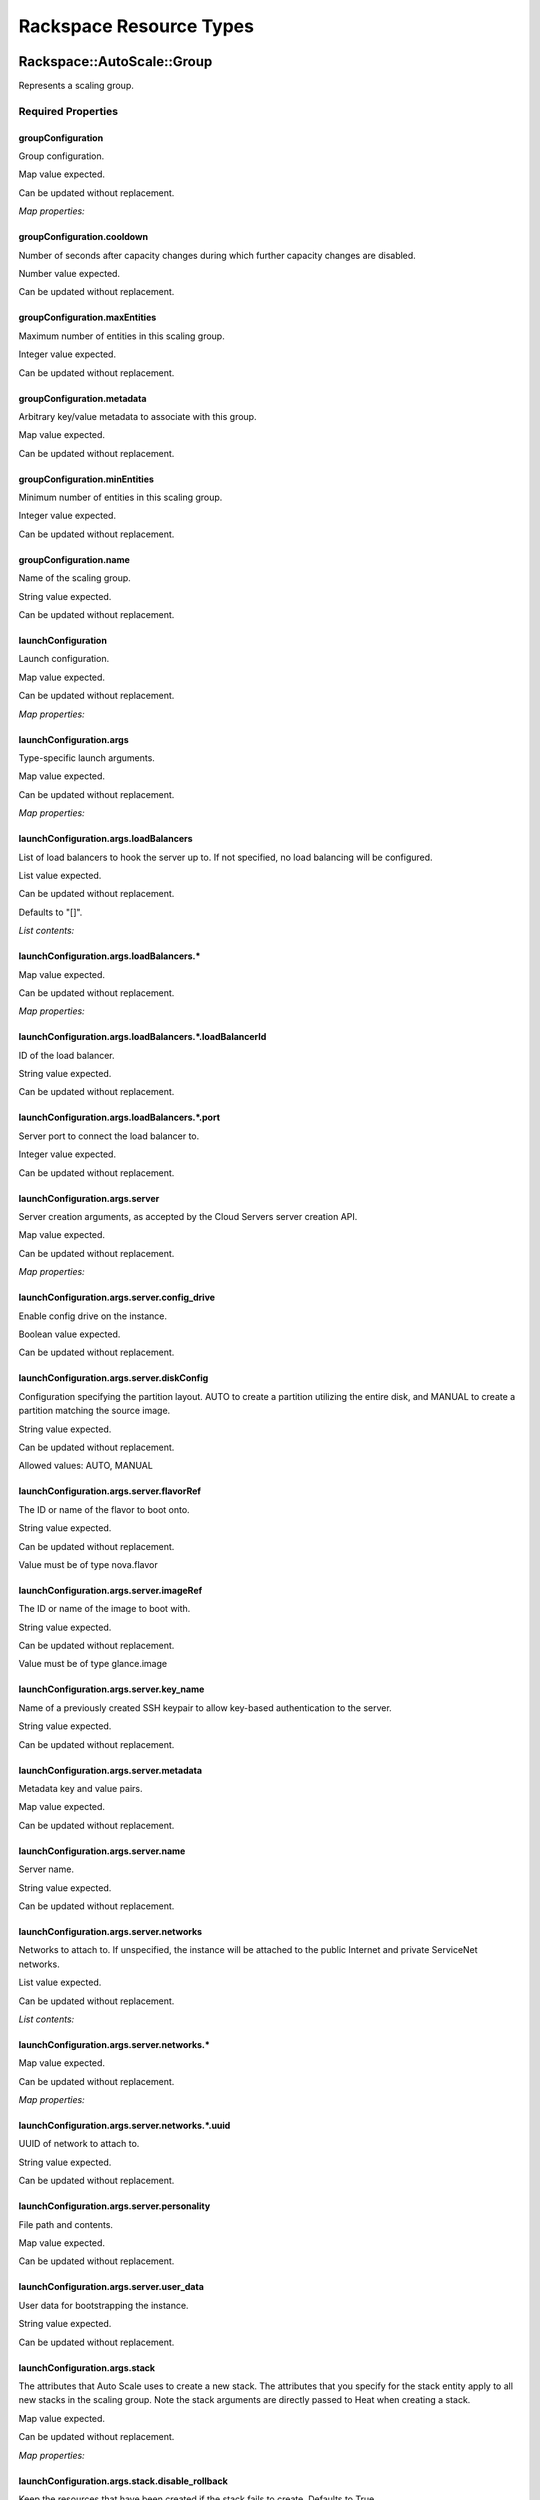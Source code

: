 
Rackspace Resource Types
************************


Rackspace::AutoScale::Group
===========================

Represents a scaling group.


Required Properties
-------------------


groupConfiguration
~~~~~~~~~~~~~~~~~~

Group configuration.

Map value expected.

Can be updated without replacement.

*Map properties:*


groupConfiguration.cooldown
~~~~~~~~~~~~~~~~~~~~~~~~~~~

Number of seconds after capacity changes during which further capacity
changes are disabled.

Number value expected.

Can be updated without replacement.


groupConfiguration.maxEntities
~~~~~~~~~~~~~~~~~~~~~~~~~~~~~~

Maximum number of entities in this scaling group.

Integer value expected.

Can be updated without replacement.


groupConfiguration.metadata
~~~~~~~~~~~~~~~~~~~~~~~~~~~

Arbitrary key/value metadata to associate with this group.

Map value expected.

Can be updated without replacement.


groupConfiguration.minEntities
~~~~~~~~~~~~~~~~~~~~~~~~~~~~~~

Minimum number of entities in this scaling group.

Integer value expected.

Can be updated without replacement.


groupConfiguration.name
~~~~~~~~~~~~~~~~~~~~~~~

Name of the scaling group.

String value expected.

Can be updated without replacement.


launchConfiguration
~~~~~~~~~~~~~~~~~~~

Launch configuration.

Map value expected.

Can be updated without replacement.

*Map properties:*


launchConfiguration.args
~~~~~~~~~~~~~~~~~~~~~~~~

Type-specific launch arguments.

Map value expected.

Can be updated without replacement.

*Map properties:*


launchConfiguration.args.loadBalancers
~~~~~~~~~~~~~~~~~~~~~~~~~~~~~~~~~~~~~~

List of load balancers to hook the server up to. If not specified, no
load balancing will be configured.

List value expected.

Can be updated without replacement.

Defaults to "[]".

*List contents:*


launchConfiguration.args.loadBalancers.*
~~~~~~~~~~~~~~~~~~~~~~~~~~~~~~~~~~~~~~~~

Map value expected.

Can be updated without replacement.

*Map properties:*


launchConfiguration.args.loadBalancers.*.loadBalancerId
~~~~~~~~~~~~~~~~~~~~~~~~~~~~~~~~~~~~~~~~~~~~~~~~~~~~~~~

ID of the load balancer.

String value expected.

Can be updated without replacement.


launchConfiguration.args.loadBalancers.*.port
~~~~~~~~~~~~~~~~~~~~~~~~~~~~~~~~~~~~~~~~~~~~~

Server port to connect the load balancer to.

Integer value expected.

Can be updated without replacement.


launchConfiguration.args.server
~~~~~~~~~~~~~~~~~~~~~~~~~~~~~~~

Server creation arguments, as accepted by the Cloud Servers server
creation API.

Map value expected.

Can be updated without replacement.

*Map properties:*


launchConfiguration.args.server.config_drive
~~~~~~~~~~~~~~~~~~~~~~~~~~~~~~~~~~~~~~~~~~~~

Enable config drive on the instance.

Boolean value expected.

Can be updated without replacement.


launchConfiguration.args.server.diskConfig
~~~~~~~~~~~~~~~~~~~~~~~~~~~~~~~~~~~~~~~~~~

Configuration specifying the partition layout. AUTO to create a
partition utilizing the entire disk, and MANUAL to create a partition
matching the source image.

String value expected.

Can be updated without replacement.

Allowed values: AUTO, MANUAL


launchConfiguration.args.server.flavorRef
~~~~~~~~~~~~~~~~~~~~~~~~~~~~~~~~~~~~~~~~~

The ID or name of the flavor to boot onto.

String value expected.

Can be updated without replacement.

Value must be of type nova.flavor


launchConfiguration.args.server.imageRef
~~~~~~~~~~~~~~~~~~~~~~~~~~~~~~~~~~~~~~~~

The ID or name of the image to boot with.

String value expected.

Can be updated without replacement.

Value must be of type glance.image


launchConfiguration.args.server.key_name
~~~~~~~~~~~~~~~~~~~~~~~~~~~~~~~~~~~~~~~~

Name of a previously created SSH keypair to allow key-based
authentication to the server.

String value expected.

Can be updated without replacement.


launchConfiguration.args.server.metadata
~~~~~~~~~~~~~~~~~~~~~~~~~~~~~~~~~~~~~~~~

Metadata key and value pairs.

Map value expected.

Can be updated without replacement.


launchConfiguration.args.server.name
~~~~~~~~~~~~~~~~~~~~~~~~~~~~~~~~~~~~

Server name.

String value expected.

Can be updated without replacement.


launchConfiguration.args.server.networks
~~~~~~~~~~~~~~~~~~~~~~~~~~~~~~~~~~~~~~~~

Networks to attach to. If unspecified, the instance will be attached
to the public Internet and private ServiceNet networks.

List value expected.

Can be updated without replacement.

*List contents:*


launchConfiguration.args.server.networks.*
~~~~~~~~~~~~~~~~~~~~~~~~~~~~~~~~~~~~~~~~~~

Map value expected.

Can be updated without replacement.

*Map properties:*


launchConfiguration.args.server.networks.*.uuid
~~~~~~~~~~~~~~~~~~~~~~~~~~~~~~~~~~~~~~~~~~~~~~~

UUID of network to attach to.

String value expected.

Can be updated without replacement.


launchConfiguration.args.server.personality
~~~~~~~~~~~~~~~~~~~~~~~~~~~~~~~~~~~~~~~~~~~

File path and contents.

Map value expected.

Can be updated without replacement.


launchConfiguration.args.server.user_data
~~~~~~~~~~~~~~~~~~~~~~~~~~~~~~~~~~~~~~~~~

User data for bootstrapping the instance.

String value expected.

Can be updated without replacement.


launchConfiguration.args.stack
~~~~~~~~~~~~~~~~~~~~~~~~~~~~~~

The attributes that Auto Scale uses to create a new stack. The
attributes that you specify for the stack entity apply to all new
stacks in the scaling group. Note the stack arguments are directly
passed to Heat when creating a stack.

Map value expected.

Can be updated without replacement.

*Map properties:*


launchConfiguration.args.stack.disable_rollback
~~~~~~~~~~~~~~~~~~~~~~~~~~~~~~~~~~~~~~~~~~~~~~~

Keep the resources that have been created if the stack fails to
create. Defaults to True.

Boolean value expected.

Can be updated without replacement.

Defaults to "True".


launchConfiguration.args.stack.environment
~~~~~~~~~~~~~~~~~~~~~~~~~~~~~~~~~~~~~~~~~~

The environment for the stack.

Map value expected.

Can be updated without replacement.


launchConfiguration.args.stack.files
~~~~~~~~~~~~~~~~~~~~~~~~~~~~~~~~~~~~

The contents of files that the template references.

Map value expected.

Can be updated without replacement.


launchConfiguration.args.stack.parameters
~~~~~~~~~~~~~~~~~~~~~~~~~~~~~~~~~~~~~~~~~

Key/value pairs of the parameters and their values to pass to the
parameters in the template.

Map value expected.

Can be updated without replacement.


launchConfiguration.args.stack.template
~~~~~~~~~~~~~~~~~~~~~~~~~~~~~~~~~~~~~~~

The template that describes the stack. Either the template or
template_url property must be specified.

String value expected.

Can be updated without replacement.


launchConfiguration.args.stack.template_url
~~~~~~~~~~~~~~~~~~~~~~~~~~~~~~~~~~~~~~~~~~~

A URI to a template. Either the template or template_url property must
be specified.

String value expected.

Can be updated without replacement.


launchConfiguration.args.stack.timeout_mins
~~~~~~~~~~~~~~~~~~~~~~~~~~~~~~~~~~~~~~~~~~~

The stack creation timeout in minutes.

Integer value expected.

Can be updated without replacement.


launchConfiguration.type
~~~~~~~~~~~~~~~~~~~~~~~~

Launch configuration method. Only launch_server and launch_stack are
currently supported.

String value expected.

Can be updated without replacement.

Allowed values: launch_server, launch_stack


Attributes
----------


show
~~~~

Detailed information about resource.


HOT Syntax
----------

::

   heat_template_version: 2015-04-30
   ...
   resources:
     ...
     the_resource:
       type: Rackspace::AutoScale::Group
       properties:
         groupConfiguration: {"metadata": {...}, "name": String, "minEntities": Integer, "cooldown": Number, "maxEntities": Integer}
         launchConfiguration: {"args": {"stack": {"disable_rollback": Boolean, "template": String, "environment": {...}, "parameters": {...}, "files": {...}, "timeout_mins": Integer, "template_url": String}, "server": {"user_data": String, "name": String, "diskConfig": String, "flavorRef": String, "config_drive": Boolean, "networks": [{"uuid": String}, {"uuid": String}, ...], "key_name": String, "metadata": {...}, "imageRef": String, "personality": {...}}, "loadBalancers": [{"port": Integer, "loadBalancerId": String}, {"port": Integer, "loadBalancerId": String}, ...]}, "type": String}


Rackspace::AutoScale::ScalingPolicy
===================================

Represents a Rackspace Auto Scale scaling policy.


Required Properties
-------------------


group
~~~~~

Scaling group ID that this policy belongs to.

String value expected.

Updates cause replacement.


name
~~~~

Name of this scaling policy.

String value expected.

Can be updated without replacement.


type
~~~~

Type of this scaling policy. Specifies how the policy is executed.

String value expected.

Can be updated without replacement.

Allowed values: webhook, schedule, cloud_monitoring


Optional Properties
-------------------


args
~~~~

Type-specific arguments for the policy.

Map value expected.

Can be updated without replacement.


change
~~~~~~

Amount to add to or remove from current number of instances.
Incompatible with changePercent and desiredCapacity.

Integer value expected.

Can be updated without replacement.


changePercent
~~~~~~~~~~~~~

Percentage-based change to add or remove from current number of
instances. Incompatible with change and desiredCapacity.

Number value expected.

Can be updated without replacement.


cooldown
~~~~~~~~

Number of seconds after a policy execution during which further
executions are disabled.

Number value expected.

Can be updated without replacement.


desiredCapacity
~~~~~~~~~~~~~~~

Absolute number to set the number of instances to. Incompatible with
change and changePercent.

Integer value expected.

Can be updated without replacement.


Attributes
----------


show
~~~~

Detailed information about resource.


HOT Syntax
----------

::

   heat_template_version: 2015-04-30
   ...
   resources:
     ...
     the_resource:
       type: Rackspace::AutoScale::ScalingPolicy
       properties:
         args: {...}
         change: Integer
         changePercent: Number
         cooldown: Number
         desiredCapacity: Integer
         group: String
         name: String
         type: String


Rackspace::AutoScale::WebHook
=============================

Represents a Rackspace AutoScale webhook.

Exposes the URLs of the webhook as attributes.


Required Properties
-------------------


name
~~~~

The name of this webhook.

String value expected.

Can be updated without replacement.


policy
~~~~~~

The policy that this webhook should apply to, in
{group_id}:{policy_id} format. Generally a Ref to a Policy resource.

String value expected.

Updates cause replacement.


Optional Properties
-------------------


metadata
~~~~~~~~

Arbitrary key/value metadata for this webhook.

Map value expected.

Can be updated without replacement.


Attributes
----------


capabilityUrl
~~~~~~~~~~~~~

The url for executing the webhook (doesn't require auth).


executeUrl
~~~~~~~~~~

The url for executing the webhook (requires auth).


show
~~~~

Detailed information about resource.


HOT Syntax
----------

::

   heat_template_version: 2015-04-30
   ...
   resources:
     ...
     the_resource:
       type: Rackspace::AutoScale::WebHook
       properties:
         metadata: {...}
         name: String
         policy: String


Rackspace::Cloud::AssociateSharedIP
===================================

Note: Available since 2015.1 (Kilo)

Resource to associate shared IP with servers.


Required Properties
-------------------


servers
~~~~~~~

List of servers to associate a shared IP.

List value expected.

Updates cause replacement.

*List contents:*


servers.*
~~~~~~~~~

Servers ID.

String value expected.

Updates cause replacement.


Optional Properties
-------------------


shared_ip
~~~~~~~~~

ID of the shared IP.

String value expected.

Updates cause replacement.


Attributes
----------


associations
~~~~~~~~~~~~

IP associations.


show
~~~~

Detailed information about resource.


HOT Syntax
----------

::

   heat_template_version: 2015-04-30
   ...
   resources:
     ...
     the_resource:
       type: Rackspace::Cloud::AssociateSharedIP
       properties:
         servers: [String, String, ...]
         shared_ip: String


Rackspace::Cloud::BackupConfig
==============================

Note: Available since 2015.1 (Kilo)

Rackspace cloud backup configuration resource.


Required Properties
-------------------


BackupConfigurationName
~~~~~~~~~~~~~~~~~~~~~~~

Cloud backup configuration name.

String value expected.

Updates cause replacement.


DayOfWeekId
~~~~~~~~~~~

Indicates the day of the week. Valid values are 0 through 6, with 0
representing Sunday and 6 representing Saturday. null is also a valid
value when the Frequency value is "Manually" ,"Hourly", or "Daily".

String value expected.

Can be updated without replacement.


HourInterval
~~~~~~~~~~~~

Indicates the hour. Valid values are 1 through 23, as well as null
when the Frequency value is "Manually" ,"Daily", or "Weekly".

String value expected.

Can be updated without replacement.


Inclusions
~~~~~~~~~~

Indicates the list of files and folders to back up.

List value expected.

Can be updated without replacement.

*List contents:*


Inclusions.*
~~~~~~~~~~~~

Map value expected.

Can be updated without replacement.

*Map properties:*


Inclusions.*.FileItemType
~~~~~~~~~~~~~~~~~~~~~~~~~

File item type.

String value expected.

Can be updated without replacement.

Allowed values: Folder, File


Inclusions.*.FilePath
~~~~~~~~~~~~~~~~~~~~~

File  or folder path.

String value expected.

Can be updated without replacement.


NotifyFailure
~~~~~~~~~~~~~

Indicates if emails are sent after a failed backup. Valid values are
true or false.

Boolean value expected.

Can be updated without replacement.


NotifyRecipients
~~~~~~~~~~~~~~~~

Indicates the email address to notify in case of backup success or
failure.

String value expected.

Can be updated without replacement.


StartTimeAmPm
~~~~~~~~~~~~~

Indicates AM or PM. Valid values are "AM" or "PM", as well as null
when the Frequency value is "Manually" or "Hourly".

String value expected.

Can be updated without replacement.

Allowed values: AM, PM,


StartTimeHour
~~~~~~~~~~~~~

Indicates the hour when the backup runs. Valid values are 1 through
12, as well as null when the Frequency value is "Manually" or
"Hourly".

String value expected.

Can be updated without replacement.


StartTimeMinute
~~~~~~~~~~~~~~~

Indicates the minute when the backup runs. Valid values are 0 through
59, as well as null when the Frequency value is "Manually" or
"Hourly".

String value expected.

Can be updated without replacement.


TimeZoneId
~~~~~~~~~~

Specifies the time zone where the backup runs, for example "Eastern
Standard Time".

String value expected.

Can be updated without replacement.

Defaults to "Eastern Standard Time".


Optional Properties
-------------------


Enabled
~~~~~~~

Indicates backup configuration is enabled or not.

Boolean value expected.

Can be updated without replacement.

Defaults to "True".


Exclusions
~~~~~~~~~~

Indicates the list of files and folders not to back up.

List value expected.

Can be updated without replacement.

*List contents:*


Exclusions.*
~~~~~~~~~~~~

Map value expected.

Can be updated without replacement.

*Map properties:*


Exclusions.*.FileItemType
~~~~~~~~~~~~~~~~~~~~~~~~~

File item type.

String value expected.

Can be updated without replacement.

Allowed values: Folder, File


Exclusions.*.FilePath
~~~~~~~~~~~~~~~~~~~~~

File or folder path.

String value expected.

Can be updated without replacement.


Frequency
~~~~~~~~~

Frequency of backup schedule. Valid values are Manually, Hourly,
Daily, and Weekly.

String value expected.

Can be updated without replacement.

Defaults to "Daily".

Allowed values: Manually, Hourly, Daily, Weekly


IsActive
~~~~~~~~

Indicates backup configuration is active.

Boolean value expected.

Can be updated without replacement.

Defaults to "True".


NotifySuccess
~~~~~~~~~~~~~

Indicates if emails are sent after a successful backup. Valid values
are true or false.

Boolean value expected.

Can be updated without replacement.

Defaults to "False".


VersionRetention
~~~~~~~~~~~~~~~~

Indicates how many days backup revisions are maintained. Valid values
are 0, 30 , and 60. 0 means indefinite.

Integer value expected.

Can be updated without replacement.

Defaults to "60".

Allowed values: 0, 30, 60


host_ip_address
~~~~~~~~~~~~~~~

The IP address of the server to back up. Required if "server" is not
specifed; should be omitted otherwise.

String value expected.

Updates cause replacement.


server
~~~~~~

The id of the Cloud Server to back up. Required if "host_ip_address"
is not specified; should be omitted otherwise.

String value expected.

Updates cause replacement.

Value must be of type nova.server


Attributes
----------


backup_agent_id
~~~~~~~~~~~~~~~

Backup agent ID.


backup_config_details
~~~~~~~~~~~~~~~~~~~~~

Backup config details.


show
~~~~

Detailed information about resource.


HOT Syntax
----------

::

   heat_template_version: 2015-04-30
   ...
   resources:
     ...
     the_resource:
       type: Rackspace::Cloud::BackupConfig
       properties:
         BackupConfigurationName: String
         DayOfWeekId: String
         Enabled: Boolean
         Exclusions: [{"FilePath": String, "FileItemType": String}, {"FilePath": String, "FileItemType": String}, ...]
         Frequency: String
         HourInterval: String
         Inclusions: [{"FilePath": String, "FileItemType": String}, {"FilePath": String, "FileItemType": String}, ...]
         IsActive: Boolean
         NotifyFailure: Boolean
         NotifyRecipients: String
         NotifySuccess: Boolean
         StartTimeAmPm: String
         StartTimeHour: String
         StartTimeMinute: String
         TimeZoneId: String
         VersionRetention: Integer
         host_ip_address: String
         server: String


Rackspace::Cloud::CDN
=====================

Rackspace CDN gives you the power to accelerate content on any public
resource at Rackspace. It provides a simple API and Control Panel
experience for you to manage your CDN-enabled domains and the origins
and assets associated with those domains.

A service represents an application that has its content cached to the
edge nodes.


Required Properties
-------------------


domains
~~~~~~~

Specifies a list of domains used by users to access their website.

List value expected.

Can be updated without replacement.

*List contents:*


domains.*
~~~~~~~~~

Map value expected.

Can be updated without replacement.

*Map properties:*


domains.*.certificate
~~~~~~~~~~~~~~~~~~~~~

Specifies the type of security certificate. For the certificate
parameter to apply, the protocol parameter must be set to https. For
all 3 types of security certificates, make sure that your origin (or
origins) are SSL-enabled. Your SSL certificate needs to come from a
trusted certificate authority (CA). For more information about
security certificates and Rackspace CDN, see
https://www.rackspace.com/knowledge_center/article/rackspace-cdn-secure-delivery-options.

String value expected.

Can be updated without replacement.

Allowed values: shared, san, custom


domains.*.domain
~~~~~~~~~~~~~~~~

Specifies the domain used to access the assets on your website, for
which you use a CNAME to the CDN provider.

String value expected.

Can be updated without replacement.

The length must be in the range 3 to 253.


domains.*.protocol
~~~~~~~~~~~~~~~~~~

Specifies the protocol used to access the assets on this domain.

String value expected.

Can be updated without replacement.

Defaults to "http".

Allowed values: http, https


flavor_id
~~~~~~~~~

Specifies the CDN provider flavor to use.

String value expected.

Updates cause replacement.

Value must be of type cloud_cdn.flavor


name
~~~~

Specifies the name of the service.

String value expected.

Updates cause replacement.

The length must be in the range 3 to 253.


origins
~~~~~~~

Specifies a list of origin domains or IP addresses where the original
assets are stored.

List value expected.

Can be updated without replacement.

*List contents:*


origins.*
~~~~~~~~~

Map value expected.

Can be updated without replacement.

*Map properties:*


origins.*.hostheadertype
~~~~~~~~~~~~~~~~~~~~~~~~

Specifies the type for the host header.

String value expected.

Can be updated without replacement.

Defaults to "domain".

Allowed values: domain, origin, custom


origins.*.hostheadervalue
~~~~~~~~~~~~~~~~~~~~~~~~~

Specifies the value to be contained in the host header. The default
value is NULL; this value is assigned only when hostheadertype is
"domain". You are required to specify hostheadervalue only when
hostheadertype is specified as custom. If you specify hostheadertype
as origin, hostheadervalue takes the value of the origin domain.

String value expected.

Can be updated without replacement.


origins.*.origin
~~~~~~~~~~~~~~~~

Specifies the URL or IP address from which to pull origin content.

String value expected.

Can be updated without replacement.

The length must be in the range 3 to 253.


origins.*.port
~~~~~~~~~~~~~~

Specifies the port used to access the origin.

Integer value expected.

Can be updated without replacement.

Defaults to "80".

Allowed values: 80, 443


origins.*.rules
~~~~~~~~~~~~~~~

Specifies a collection of rules that define the conditions when this
origin should be accessed. If there is more than one origin, the rules
parameter is required.

List value expected.

Can be updated without replacement.

Defaults to "[]".

*List contents:*


origins.*.rules.*
~~~~~~~~~~~~~~~~~

Map value expected.

Can be updated without replacement.

*Map properties:*


origins.*.rules.*.name
~~~~~~~~~~~~~~~~~~~~~~

Specifies the name of this rule.

String value expected.

Can be updated without replacement.

The length must be in the range 1 to 256.


origins.*.rules.*.request_url
~~~~~~~~~~~~~~~~~~~~~~~~~~~~~

Specifies the request URL that this rule should match for this origin
to be used. Regex is supported. Note: Use a Perl Compatible Regex
(PCRE).

String value expected.

Can be updated without replacement.

The length must be in the range 1 to 1024.


origins.*.ssl
~~~~~~~~~~~~~

Uses HTTPS to access the origin.

Boolean value expected.

Can be updated without replacement.

Defaults to "False".


Optional Properties
-------------------


caching
~~~~~~~

Specifies the TTL rules for the assets under this service. Supports
wildcards for fine-grained control.

List value expected.

Updates cause replacement.

*List contents:*


caching.*
~~~~~~~~~

Map value expected.

Updates cause replacement.

*Map properties:*


caching.*.name
~~~~~~~~~~~~~~

Specifies the name of this caching rule.

String value expected.

Updates cause replacement.

The length must be in the range 1 to 256.


caching.*.rules
~~~~~~~~~~~~~~~

Specifies a collection of rules that determine if this TTL should be
applied to an asset. Note: This is a required property if more than
one entry is present for caching.

List value expected.

Updates cause replacement.

Defaults to "[]".

*List contents:*


caching.*.rules.*
~~~~~~~~~~~~~~~~~

Map value expected.

Updates cause replacement.

*Map properties:*


caching.*.rules.*.name
~~~~~~~~~~~~~~~~~~~~~~

Specifies the name of this rule.

String value expected.

Updates cause replacement.

The length must be in the range 1 to 256.


caching.*.rules.*.request_url
~~~~~~~~~~~~~~~~~~~~~~~~~~~~~

Specifies the request URL that this rule should match for this TTL to
be used. Regex is supported. Note: Use a Perl Compatible Regex (PCRE).

String value expected.

Updates cause replacement.

The length must be in the range 1 to 1024.


caching.*.ttl
~~~~~~~~~~~~~

Specifies the TTL to apply.

Integer value expected.

Updates cause replacement.

The value must be in the range 0 to 365.


log_delivery
~~~~~~~~~~~~

Specifies whether to enable log delivery to a Cloud Files container.
You can use access log delivery to analyze the number of requests for
each object, the client IP address, and time-based usage patterns
(such as monthly or seasonal usage). Logs are stored in a Cloud Files
container named CDN_ACCESS_LOGS. If this container does not exist, it
is created.

Boolean value expected.

Can be updated without replacement.

Defaults to "False".


restrictions
~~~~~~~~~~~~

Specifies the restrictions that define who can access assets (content
from the CDN cache).

List value expected.

Updates cause replacement.

*List contents:*


restrictions.*
~~~~~~~~~~~~~~

Map value expected.

Updates cause replacement.

*Map properties:*


restrictions.*.access
~~~~~~~~~~~~~~~~~~~~~

Specifies the type of this restriction.

String value expected.

Updates cause replacement.

Defaults to "whitelist".

Allowed values: whitelist, blacklist


restrictions.*.name
~~~~~~~~~~~~~~~~~~~

Specifies the name of this restriction.

String value expected.

Updates cause replacement.

The length must be in the range 1 to 256.


restrictions.*.rules
~~~~~~~~~~~~~~~~~~~~

Specifies a collection of rules that determine if this restriction
should be applied to an asset.

List value expected.

Updates cause replacement.

Defaults to "[]".

*List contents:*


restrictions.*.rules.*
~~~~~~~~~~~~~~~~~~~~~~

Map value expected.

Updates cause replacement.

*Map properties:*


restrictions.*.rules.*.client_ip
~~~~~~~~~~~~~~~~~~~~~~~~~~~~~~~~

Specifies the client IP address to which the rule applies. Note:
Rackspace CDN does not currently support Classless Inter-Domain
Routing (CIDR) for these restrictions.

String value expected.

Updates cause replacement.


restrictions.*.rules.*.name
~~~~~~~~~~~~~~~~~~~~~~~~~~~

Specifies the name of this rule.

String value expected.

Updates cause replacement.

The length must be in the range 1 to 256.


restrictions.*.rules.*.referrer
~~~~~~~~~~~~~~~~~~~~~~~~~~~~~~~

Specifies the HTTP host that requests must come from.

String value expected.

Updates cause replacement.

The length must be in the range 3 to 1024.


restrictions.*.rules.*.request_url
~~~~~~~~~~~~~~~~~~~~~~~~~~~~~~~~~~

Specifies the request URL to which the rule applies. The default value
is /*, which indicates all content at the request URL.

String value expected.

Updates cause replacement.


Attributes
----------


access_url
~~~~~~~~~~

URL for which to create a CNAME record for serving content


log_url
~~~~~~~

URL for accessing CDN logs for this service if enabled


show
~~~~

Detailed information about resource.


HOT Syntax
----------

::

   heat_template_version: 2015-04-30
   ...
   resources:
     ...
     the_resource:
       type: Rackspace::Cloud::CDN
       properties:
         caching: [{"rules": [{"name": String, "request_url": String}, {"name": String, "request_url": String}, ...], "name": String, "ttl": Integer}, {"rules": [{"name": String, "request_url": String}, {"name": String, "request_url": String}, ...], "name": String, "ttl": Integer}, ...]
         domains: [{"domain": String, "protocol": String, "certificate": String}, {"domain": String, "protocol": String, "certificate": String}, ...]
         flavor_id: String
         log_delivery: Boolean
         name: String
         origins: [{"hostheadervalue": String, "origin": String, "hostheadertype": String, "rules": [{"name": String, "request_url": String}, {"name": String, "request_url": String}, ...], "port": Integer, "ssl": Boolean}, {"hostheadervalue": String, "origin": String, "hostheadertype": String, "rules": [{"name": String, "request_url": String}, {"name": String, "request_url": String}, ...], "port": Integer, "ssl": Boolean}, ...]
         restrictions: [{"rules": [{"name": String, "client_ip": String, "referrer": String, "request_url": String}, {"name": String, "client_ip": String, "referrer": String, "request_url": String}, ...], "name": String, "access": String}, {"rules": [{"name": String, "client_ip": String, "referrer": String, "request_url": String}, {"name": String, "client_ip": String, "referrer": String, "request_url": String}, ...], "name": String, "access": String}, ...]


Rackspace::Cloud::ChefSolo
==========================


Required Properties
-------------------


host
~~~~

The host to run chef-solo on.

String value expected.

Updates cause replacement.


private_key
~~~~~~~~~~~

The ssh key to connect to the host with.

String value expected.

Updates cause replacement.


username
~~~~~~~~

The username to connect to the host with.

String value expected.

Updates cause replacement.

Defaults to "root".


Optional Properties
-------------------


Berksfile.lock
~~~~~~~~~~~~~~

The Berksfile.lock to use with berkshelf to specify cookbook versions
for the chef run.

String value expected.

Updates cause replacement.


chef_version
~~~~~~~~~~~~

The version of chef to install on the host.

String value expected.

Updates cause replacement.


clients
~~~~~~~

Clients to be written to the kitchen for the chef run.

Map value expected.

Updates cause replacement.


data_bags
~~~~~~~~~

Data_bags to write to the kitchen during the chef run.

Map value expected.

Updates cause replacement.


environments
~~~~~~~~~~~~

Environments to be written to the kitchen for the chef run.

Map value expected.

Updates cause replacement.


kitchen
~~~~~~~

A git url to the kitchen to clone. This can be used in place of a
Berks or Chef file to install cookbooks on the host.

String value expected.

Updates cause replacement.


node
~~~~

The node file for the chef run. May have a run_list, attributes, etc.

Map value expected.

Updates cause replacement.


roles
~~~~~

Roles to be written to the kitchen for the chef run.

Map value expected.

Updates cause replacement.


users
~~~~~

Users to be written to the kitchen for the chef run.

Map value expected.

Updates cause replacement.


Berksfile
~~~~~~~~~

Note: DEPRECATED - Use property kitchen.

The Berksfile to use with berkshelf to download cookbooks on the host
for the chef run.

String value expected.

Updates cause replacement.


Cheffile
~~~~~~~~

Note: DEPRECATED - Use property kitchen.

The Cheffile to use with librarian-chef to download cookbooks on the
host for the chef run.

String value expected.

Updates cause replacement.


Attributes
----------


show
~~~~

Detailed information about resource.


HOT Syntax
----------

::

   heat_template_version: 2015-04-30
   ...
   resources:
     ...
     the_resource:
       type: Rackspace::Cloud::ChefSolo
       properties:
         Berksfile.lock: String
         chef_version: String
         clients: {...}
         data_bags: {...}
         environments: {...}
         host: String
         kitchen: String
         node: {...}
         private_key: String
         roles: {...}
         username: String
         users: {...}


Rackspace::Cloud::CloudFilesCDN
===============================

This resource enables the Rackspace CDN extensions for Swift
(Rackspace Cloud Files) on a given container (OS::Swift::Container).

A CDN-enabled container is a public container that is served by the
Akamai content delivery network. The files in a CDN-enabled container
are publicly accessible and do not require an authentication token for
read access. However, uploading content into a CDN-enabled container
is a secure operation and does require a valid authentication token.
(Private containers are not CDN-enabled and the files in a private
container are not publicly accessible.)

The resource ref for this resource will be the CDN access URI for the
specified container. Other URI's (streaming, etc) are accessed via the
resource attributes.


Required Properties
-------------------


container
~~~~~~~~~

Target container to enable CDN for.

String value expected.

Updates cause replacement.


Optional Properties
-------------------


ttl
~~~

Specifies the Time To Live (TTL) in seconds for an object to be cached
in the CDN.

Integer value expected.

Updates cause replacement.

Defaults to "259200".

The value must be in the range 900 to 31536000.


Attributes
----------


cdn_uri
~~~~~~~

The URI for downloading the object over HTTP. This URI can be combined
with any object name within the container to form the publicly
accessible URI for that object for distribution over a CDN system.


ios_uri
~~~~~~~

The URI for video streaming that uses HTTP Live Streaming from Apple.


show
~~~~

Detailed information about resource.


ssl_uri
~~~~~~~

The URI for downloading the object over HTTPS, using SSL.


streaming_uri
~~~~~~~~~~~~~

The URI for video streaming that uses HTTP Dynamic Streaming from
Adobe.


HOT Syntax
----------

::

   heat_template_version: 2015-04-30
   ...
   resources:
     ...
     the_resource:
       type: Rackspace::Cloud::CloudFilesCDN
       properties:
         container: String
         ttl: Integer


Rackspace::Cloud::DNS
=====================

Represents a DNS resource.


Required Properties
-------------------


emailAddress
~~~~~~~~~~~~

Email address to use for contacting the domain administrator.

String value expected.

Can be updated without replacement.


name
~~~~

Specifies the name for the domain or subdomain. Must be a valid domain
name.

String value expected.

Updates cause replacement.

The length must be at least 3.


Optional Properties
-------------------


comment
~~~~~~~

Optional free form text comment

String value expected.

Can be updated without replacement.

The length must be no greater than 160.


records
~~~~~~~

Domain records

List value expected.

Can be updated without replacement.

*List contents:*


records.*
~~~~~~~~~

Map value expected.

Can be updated without replacement.

*Map properties:*


records.*.comment
~~~~~~~~~~~~~~~~~

Optional free form text comment

String value expected.

Can be updated without replacement.

The length must be no greater than 160.


records.*.data
~~~~~~~~~~~~~~

Type specific record data

String value expected.

Can be updated without replacement.


records.*.name
~~~~~~~~~~~~~~

Specifies the name for the domain or subdomain. Must be a valid domain
name.

String value expected.

Can be updated without replacement.

The length must be at least 3.


records.*.priority
~~~~~~~~~~~~~~~~~~

Required for MX and SRV records, but forbidden for other record types.
If specified, must be an integer from 0 to 65535.

Integer value expected.

Can be updated without replacement.

The value must be in the range 0 to 65535.


records.*.ttl
~~~~~~~~~~~~~

How long other servers should cache recorddata.

Integer value expected.

Can be updated without replacement.

Defaults to "3600".

The value must be at least 300.


records.*.type
~~~~~~~~~~~~~~

Specifies the record type.

String value expected.

Can be updated without replacement.

Allowed values: A, AAAA, NS, MX, CNAME, TXT, SRV


ttl
~~~

How long other servers should cache recorddata.

Integer value expected.

Can be updated without replacement.

Defaults to "3600".

The value must be at least 300.


Attributes
----------


show
~~~~

Detailed information about resource.


HOT Syntax
----------

::

   heat_template_version: 2015-04-30
   ...
   resources:
     ...
     the_resource:
       type: Rackspace::Cloud::DNS
       properties:
         comment: String
         emailAddress: String
         name: String
         records: [{"data": String, "priority": Integer, "name": String, "comment": String, "ttl": Integer, "type": String}, {"data": String, "priority": Integer, "name": String, "comment": String, "ttl": Integer, "type": String}, ...]
         ttl: Integer


Rackspace::Cloud::LBNode
========================

Represents a single node of a Rackspace Cloud Load Balancer


Required Properties
-------------------


address
~~~~~~~

IP address for the node.

String value expected.

Updates cause replacement.


load_balancer
~~~~~~~~~~~~~

The ID of the load balancer to associate the node with.

String value expected.

Updates cause replacement.


port
~~~~

Integer value expected.

Updates cause replacement.


Optional Properties
-------------------


condition
~~~~~~~~~

String value expected.

Can be updated without replacement.

Defaults to "ENABLED".

Allowed values: ENABLED, DISABLED, DRAINING


draining_timeout
~~~~~~~~~~~~~~~~

The time to wait, in seconds, for the node to drain before it is
deleted.

Integer value expected.

Can be updated without replacement.

Defaults to "0".

The value must be at least 0.


type
~~~~

String value expected.

Can be updated without replacement.

Allowed values: PRIMARY, SECONDARY


weight
~~~~~~

Number value expected.

Can be updated without replacement.

The value must be in the range 1 to 100.


Attributes
----------


show
~~~~

Detailed information about resource.


HOT Syntax
----------

::

   heat_template_version: 2015-04-30
   ...
   resources:
     ...
     the_resource:
       type: Rackspace::Cloud::LBNode
       properties:
         address: String
         condition: String
         draining_timeout: Integer
         load_balancer: String
         port: Integer
         type: String
         weight: Number


Rackspace::Cloud::LoadBalancer
==============================

Represents a Rackspace Cloud Loadbalancer.


Required Properties
-------------------


nodes
~~~~~

List value expected.

Can be updated without replacement.

*List contents:*


nodes.*
~~~~~~~

Map value expected.

Can be updated without replacement.

*Map properties:*


nodes.*.addresses
~~~~~~~~~~~~~~~~~

IP addresses for the load balancer node. Must have at least one
address.

List value expected.

Can be updated without replacement.

*List contents:*


nodes.*.addresses.*
~~~~~~~~~~~~~~~~~~~

String value expected.

Can be updated without replacement.


nodes.*.condition
~~~~~~~~~~~~~~~~~

String value expected.

Can be updated without replacement.

Defaults to "ENABLED".

Allowed values: ENABLED, DISABLED, DRAINING


nodes.*.port
~~~~~~~~~~~~

Integer value expected.

Can be updated without replacement.


nodes.*.type
~~~~~~~~~~~~

String value expected.

Can be updated without replacement.

Defaults to "PRIMARY".

Allowed values: PRIMARY, SECONDARY


nodes.*.weight
~~~~~~~~~~~~~~

Number value expected.

Can be updated without replacement.

Defaults to "1".

The value must be in the range 1 to 100.


port
~~~~

Integer value expected.

Can be updated without replacement.


protocol
~~~~~~~~

String value expected.

Can be updated without replacement.

Allowed values: DNS_TCP, DNS_UDP, FTP, HTTP, HTTPS, IMAPS, IMAPv4,
LDAP, LDAPS, MYSQL, POP3, POP3S, SMTP, TCP, TCP_CLIENT_FIRST, UDP,
UDP_STREAM, SFTP


virtualIps
~~~~~~~~~~

List value expected.

Updates cause replacement.

The length must be at least 1.

*List contents:*


virtualIps.*
~~~~~~~~~~~~

Map value expected.

Updates cause replacement.

*Map properties:*


virtualIps.*.id
~~~~~~~~~~~~~~~

ID of a shared VIP to use instead of creating a new one. This property
cannot be specified if type or version is specified.

Number value expected.

Updates cause replacement.


virtualIps.*.ipVersion
~~~~~~~~~~~~~~~~~~~~~~

IP version of the VIP. This property cannot be specified if 'id' is
specified. This property must be specified if id is not specified.

String value expected.

Updates cause replacement.

Allowed values: IPV6, IPV4


virtualIps.*.type
~~~~~~~~~~~~~~~~~

The type of VIP (public or internal). This property cannot be
specified if 'id' is specified. This property must be specified if id
is not specified.

String value expected.

Updates cause replacement.

Allowed values: SERVICENET, PUBLIC


Optional Properties
-------------------


accessList
~~~~~~~~~~

List value expected.

Updates cause replacement.

*List contents:*


accessList.*
~~~~~~~~~~~~

Map value expected.

Updates cause replacement.

*Map properties:*


accessList.*.address
~~~~~~~~~~~~~~~~~~~~

String value expected.

Updates cause replacement.


accessList.*.type
~~~~~~~~~~~~~~~~~

String value expected.

Updates cause replacement.

Allowed values: ALLOW, DENY


algorithm
~~~~~~~~~

String value expected.

Can be updated without replacement.

Allowed values: LEAST_CONNECTIONS, RANDOM, ROUND_ROBIN,
WEIGHTED_LEAST_CONNECTIONS, WEIGHTED_ROUND_ROBIN


connectionLogging
~~~~~~~~~~~~~~~~~

Boolean value expected.

Can be updated without replacement.


connectionThrottle
~~~~~~~~~~~~~~~~~~

Map value expected.

Can be updated without replacement.

*Map properties:*


connectionThrottle.maxConnectionRate
~~~~~~~~~~~~~~~~~~~~~~~~~~~~~~~~~~~~

Number value expected.

Can be updated without replacement.

The value must be in the range 0 to 100000.


connectionThrottle.maxConnections
~~~~~~~~~~~~~~~~~~~~~~~~~~~~~~~~~

Integer value expected.

Can be updated without replacement.

The value must be in the range 1 to 100000.


connectionThrottle.minConnections
~~~~~~~~~~~~~~~~~~~~~~~~~~~~~~~~~

Integer value expected.

Can be updated without replacement.

The value must be in the range 1 to 1000.


connectionThrottle.rateInterval
~~~~~~~~~~~~~~~~~~~~~~~~~~~~~~~

Number value expected.

Can be updated without replacement.

The value must be in the range 1 to 3600.


contentCaching
~~~~~~~~~~~~~~

String value expected.

Can be updated without replacement.

Allowed values: ENABLED, DISABLED


errorPage
~~~~~~~~~

String value expected.

Can be updated without replacement.


halfClosed
~~~~~~~~~~

Boolean value expected.

Can be updated without replacement.


healthMonitor
~~~~~~~~~~~~~

Map value expected.

Can be updated without replacement.

*Map properties:*


healthMonitor.attemptsBeforeDeactivation
~~~~~~~~~~~~~~~~~~~~~~~~~~~~~~~~~~~~~~~~

Number value expected.

Can be updated without replacement.

The value must be in the range 1 to 10.


healthMonitor.bodyRegex
~~~~~~~~~~~~~~~~~~~~~~~

String value expected.

Can be updated without replacement.


healthMonitor.delay
~~~~~~~~~~~~~~~~~~~

Number value expected.

Can be updated without replacement.

The value must be in the range 1 to 3600.


healthMonitor.hostHeader
~~~~~~~~~~~~~~~~~~~~~~~~

String value expected.

Can be updated without replacement.


healthMonitor.path
~~~~~~~~~~~~~~~~~~

String value expected.

Can be updated without replacement.


healthMonitor.statusRegex
~~~~~~~~~~~~~~~~~~~~~~~~~

String value expected.

Can be updated without replacement.


healthMonitor.timeout
~~~~~~~~~~~~~~~~~~~~~

Number value expected.

Can be updated without replacement.

The value must be in the range 1 to 300.


healthMonitor.type
~~~~~~~~~~~~~~~~~~

String value expected.

Can be updated without replacement.

Allowed values: CONNECT, HTTP, HTTPS


httpsRedirect
~~~~~~~~~~~~~

Note: Available since 2015.1 (Kilo)

Enables or disables HTTP to HTTPS redirection for the load balancer.
When enabled, any HTTP request returns status code 301 (Moved
Permanently), and the requester is redirected to the requested URL via
the HTTPS protocol on port 443. Only available for HTTPS protocol
(port=443), or HTTP protocol with a properly configured SSL
termination (secureTrafficOnly=true, securePort=443).

Boolean value expected.

Can be updated without replacement.

Defaults to "False".


metadata
~~~~~~~~

Map value expected.

Can be updated without replacement.


name
~~~~

String value expected.

Can be updated without replacement.


sessionPersistence
~~~~~~~~~~~~~~~~~~

String value expected.

Can be updated without replacement.

Allowed values: HTTP_COOKIE, SOURCE_IP


sslTermination
~~~~~~~~~~~~~~

Map value expected.

Can be updated without replacement.

*Map properties:*


sslTermination.certificate
~~~~~~~~~~~~~~~~~~~~~~~~~~

String value expected.

Can be updated without replacement.


sslTermination.intermediateCertificate
~~~~~~~~~~~~~~~~~~~~~~~~~~~~~~~~~~~~~~

String value expected.

Can be updated without replacement.


sslTermination.privatekey
~~~~~~~~~~~~~~~~~~~~~~~~~

String value expected.

Can be updated without replacement.


sslTermination.securePort
~~~~~~~~~~~~~~~~~~~~~~~~~

Integer value expected.

Can be updated without replacement.

Defaults to "443".


sslTermination.secureTrafficOnly
~~~~~~~~~~~~~~~~~~~~~~~~~~~~~~~~

Boolean value expected.

Can be updated without replacement.

Defaults to "False".


timeout
~~~~~~~

Number value expected.

Can be updated without replacement.

The value must be in the range 1 to 120.


Attributes
----------


PublicIp
~~~~~~~~

Public IP address of the specified instance.


show
~~~~

Detailed information about resource.


virtualIps
~~~~~~~~~~

A list of assigned virtual ip addresses


HOT Syntax
----------

::

   heat_template_version: 2015-04-30
   ...
   resources:
     ...
     the_resource:
       type: Rackspace::Cloud::LoadBalancer
       properties:
         accessList: [{"address": String, "type": String}, {"address": String, "type": String}, ...]
         algorithm: String
         connectionLogging: Boolean
         connectionThrottle: {"maxConnectionRate": Number, "rateInterval": Number, "maxConnections": Integer, "minConnections": Integer}
         contentCaching: String
         errorPage: String
         halfClosed: Boolean
         healthMonitor: {"path": String, "bodyRegex": String, "statusRegex": String, "delay": Number, "timeout": Number, "type": String, "hostHeader": String, "attemptsBeforeDeactivation": Number}
         httpsRedirect: Boolean
         metadata: {...}
         name: String
         nodes: [{"weight": Number, "port": Integer, "type": String, "addresses": [String, String, ...], "condition": String}, {"weight": Number, "port": Integer, "type": String, "addresses": [String, String, ...], "condition": String}, ...]
         port: Integer
         protocol: String
         sessionPersistence: String
         sslTermination: {"intermediateCertificate": String, "privatekey": String, "secureTrafficOnly": Boolean, "certificate": String, "securePort": Integer}
         timeout: Number
         virtualIps: [{"ipVersion": String, "id": Number, "type": String}, {"ipVersion": String, "id": Number, "type": String}, ...]


Rackspace::Cloud::SharedIP
==========================

Note: Available since 2015.1 (Kilo)

Rackspace shared IP resource.


Required Properties
-------------------


ports
~~~~~

Provide list of ports that share an IP.

List value expected.

Updates cause replacement.

*List contents:*


ports.*
~~~~~~~

Port ID.

String value expected.

Updates cause replacement.


Optional Properties
-------------------


network_id
~~~~~~~~~~

ID of network to create shared_ip.

String value expected.

Updates cause replacement.

Value must be of type neutron.network


Attributes
----------


shared_ip_address
~~~~~~~~~~~~~~~~~

Shared IP address.


show
~~~~

Detailed information about resource.


HOT Syntax
----------

::

   heat_template_version: 2015-04-30
   ...
   resources:
     ...
     the_resource:
       type: Rackspace::Cloud::SharedIP
       properties:
         network_id: String
         ports: [String, String, ...]


Rackspace::Cloud::WinServer
===========================

Rackspace cloud Windows server resource.


Required Properties
-------------------


flavor
~~~~~~

The ID or name of the flavor to boot onto.

String value expected.

Can be updated without replacement.

Value must be of type nova.flavor


Optional Properties
-------------------


admin_pass
~~~~~~~~~~

The administrator password for the server.

String value expected.

Can be updated without replacement.


availability_zone
~~~~~~~~~~~~~~~~~

Name of the availability zone for server placement.

String value expected.

Updates cause replacement.


block_device_mapping
~~~~~~~~~~~~~~~~~~~~

Block device mappings for this server.

List value expected.

Updates cause replacement.

*List contents:*


block_device_mapping.*
~~~~~~~~~~~~~~~~~~~~~~

Map value expected.

Updates cause replacement.

*Map properties:*


block_device_mapping.*.delete_on_termination
~~~~~~~~~~~~~~~~~~~~~~~~~~~~~~~~~~~~~~~~~~~~

Indicate whether the volume should be deleted when the server is
terminated.

Boolean value expected.

Updates cause replacement.


block_device_mapping.*.device_name
~~~~~~~~~~~~~~~~~~~~~~~~~~~~~~~~~~

A device name where the volume will be attached in the system at
/dev/device_name. This value is typically vda.

String value expected.

Updates cause replacement.


block_device_mapping.*.snapshot_id
~~~~~~~~~~~~~~~~~~~~~~~~~~~~~~~~~~

The ID of the snapshot to create a volume from.

String value expected.

Updates cause replacement.

Value must be of type cinder.snapshot


block_device_mapping.*.volume_id
~~~~~~~~~~~~~~~~~~~~~~~~~~~~~~~~

The ID of the volume to boot from. Only one of volume_id or
snapshot_id should be provided.

String value expected.

Updates cause replacement.

Value must be of type cinder.volume


block_device_mapping.*.volume_size
~~~~~~~~~~~~~~~~~~~~~~~~~~~~~~~~~~

The size of the volume, in GB. It is safe to leave this blank and have
the Compute service infer the size.

Integer value expected.

Updates cause replacement.


block_device_mapping_v2
~~~~~~~~~~~~~~~~~~~~~~~

Note: Available since 2015.1 (Kilo)

Block device mappings v2 for this server.

List value expected.

Updates cause replacement.

*List contents:*


block_device_mapping_v2.*
~~~~~~~~~~~~~~~~~~~~~~~~~

Map value expected.

Updates cause replacement.

*Map properties:*


block_device_mapping_v2.*.boot_index
~~~~~~~~~~~~~~~~~~~~~~~~~~~~~~~~~~~~

Integer used for ordering the boot disks.

Integer value expected.

Updates cause replacement.


block_device_mapping_v2.*.delete_on_termination
~~~~~~~~~~~~~~~~~~~~~~~~~~~~~~~~~~~~~~~~~~~~~~~

Indicate whether the volume should be deleted when the server is
terminated.

Boolean value expected.

Updates cause replacement.


block_device_mapping_v2.*.device_name
~~~~~~~~~~~~~~~~~~~~~~~~~~~~~~~~~~~~~

A device name where the volume will be attached in the system at
/dev/device_name. This value is typically vda.

String value expected.

Updates cause replacement.


block_device_mapping_v2.*.device_type
~~~~~~~~~~~~~~~~~~~~~~~~~~~~~~~~~~~~~

Device type: at the moment we can make distinction only between disk
and cdrom.

String value expected.

Updates cause replacement.

Allowed values: cdrom, disk


block_device_mapping_v2.*.disk_bus
~~~~~~~~~~~~~~~~~~~~~~~~~~~~~~~~~~

Bus of the device: hypervisor driver chooses a suitable default if
omitted.

String value expected.

Updates cause replacement.

Allowed values: ide, lame_bus, scsi, usb, virtio


block_device_mapping_v2.*.image
~~~~~~~~~~~~~~~~~~~~~~~~~~~~~~~

Note: Available since 7.0.0 (Newton)

The ID or name of the image to create a volume from.

String value expected.

Updates cause replacement.

Value must be of type glance.image


block_device_mapping_v2.*.snapshot_id
~~~~~~~~~~~~~~~~~~~~~~~~~~~~~~~~~~~~~

The ID of the snapshot to create a volume from.

String value expected.

Updates cause replacement.

Value must be of type cinder.snapshot


block_device_mapping_v2.*.swap_size
~~~~~~~~~~~~~~~~~~~~~~~~~~~~~~~~~~~

The size of the swap, in MB.

Integer value expected.

Updates cause replacement.


block_device_mapping_v2.*.volume_id
~~~~~~~~~~~~~~~~~~~~~~~~~~~~~~~~~~~

The volume_id can be boot or non-boot device to the server.

String value expected.

Updates cause replacement.

Value must be of type cinder.volume


block_device_mapping_v2.*.volume_size
~~~~~~~~~~~~~~~~~~~~~~~~~~~~~~~~~~~~~

Size of the block device in GB. If it is omitted, hypervisor driver
calculates size.

Integer value expected.

Updates cause replacement.


block_device_mapping_v2.*.image_id
~~~~~~~~~~~~~~~~~~~~~~~~~~~~~~~~~~

Note: DEPRECATED since 7.0.0 (Newton) - Use property image.

Note: Available since 5.0.0 (Liberty)

The ID of the image to create a volume from.

String value expected.

Updates cause replacement.

Value must be of type glance.image


config_drive
~~~~~~~~~~~~

If True, enable config drive on the server.

Boolean value expected.

Updates cause replacement.


diskConfig
~~~~~~~~~~

Control how the disk is partitioned when the server is created.

String value expected.

Updates cause replacement.

Allowed values: AUTO, MANUAL


flavor_update_policy
~~~~~~~~~~~~~~~~~~~~

Policy on how to apply a flavor update; either by requesting a server
resize or by replacing the entire server.

String value expected.

Can be updated without replacement.

Defaults to "RESIZE".

Allowed values: RESIZE, REPLACE


image
~~~~~

The ID or name of the image to boot with.

String value expected.

Can be updated without replacement.

Value must be of type glance.image


image_update_policy
~~~~~~~~~~~~~~~~~~~

Policy on how to apply an image-id update; either by requesting a
server rebuild or by replacing the entire server.

String value expected.

Can be updated without replacement.

Defaults to "REBUILD".

Allowed values: REBUILD, REPLACE, REBUILD_PRESERVE_EPHEMERAL


key_name
~~~~~~~~

Name of keypair to inject into the server.

String value expected.

Updates cause replacement.

Value must be of type nova.keypair


metadata
~~~~~~~~

Arbitrary key/value metadata to store for this server. Both keys and
values must be 255 characters or less. Non-string values will be
serialized to JSON (and the serialized string must be 255 characters
or less).

Map value expected.

Can be updated without replacement.


name
~~~~

Server name.

String value expected.

Can be updated without replacement.


networks
~~~~~~~~

An ordered list of nics to be added to this server, with information
about connected networks, fixed ips, port etc.

List value expected.

Can be updated without replacement.

*List contents:*


networks.*
~~~~~~~~~~

Map value expected.

Can be updated without replacement.

*Map properties:*


networks.*.fixed_ip
~~~~~~~~~~~~~~~~~~~

Fixed IP address to specify for the port created on the requested
network.

String value expected.

Can be updated without replacement.

Value must be of type ip_addr


networks.*.floating_ip
~~~~~~~~~~~~~~~~~~~~~~

Note: Available since 6.0.0 (Mitaka)

ID of the floating IP to associate.

String value expected.

Can be updated without replacement.


networks.*.network
~~~~~~~~~~~~~~~~~~

Name or ID of network to create a port on.

String value expected.

Can be updated without replacement.

Value must be of type neutron.network


networks.*.port
~~~~~~~~~~~~~~~

ID of an existing port to associate with this server.

String value expected.

Can be updated without replacement.

Value must be of type neutron.port


networks.*.port_extra_properties
~~~~~~~~~~~~~~~~~~~~~~~~~~~~~~~~

Note: Available since 6.0.0 (Mitaka)

Dict, which has expand properties for port. Used only if port property
is not specified for creating port.

Map value expected.

Can be updated without replacement.

*Map properties:*


networks.*.port_extra_properties.admin_state_up
~~~~~~~~~~~~~~~~~~~~~~~~~~~~~~~~~~~~~~~~~~~~~~~

The administrative state of this port.

Boolean value expected.

Can be updated without replacement.

Defaults to "True".


networks.*.port_extra_properties.allowed_address_pairs
~~~~~~~~~~~~~~~~~~~~~~~~~~~~~~~~~~~~~~~~~~~~~~~~~~~~~~

Additional MAC/IP address pairs allowed to pass through the port.

List value expected.

Can be updated without replacement.

*List contents:*


networks.*.port_extra_properties.allowed_address_pairs.*
~~~~~~~~~~~~~~~~~~~~~~~~~~~~~~~~~~~~~~~~~~~~~~~~~~~~~~~~

Map value expected.

Can be updated without replacement.

*Map properties:*


networks.*.port_extra_properties.allowed_address_pairs.*.ip_address
~~~~~~~~~~~~~~~~~~~~~~~~~~~~~~~~~~~~~~~~~~~~~~~~~~~~~~~~~~~~~~~~~~~

IP address to allow through this port.

String value expected.

Can be updated without replacement.

Value must be of type net_cidr


networks.*.port_extra_properties.allowed_address_pairs.*.mac_address
~~~~~~~~~~~~~~~~~~~~~~~~~~~~~~~~~~~~~~~~~~~~~~~~~~~~~~~~~~~~~~~~~~~~

MAC address to allow through this port.

String value expected.

Can be updated without replacement.

Value must be of type mac_addr


networks.*.port_extra_properties.binding:vnic_type
~~~~~~~~~~~~~~~~~~~~~~~~~~~~~~~~~~~~~~~~~~~~~~~~~~

Note: Available since 2015.1 (Kilo)

The vnic type to be bound on the neutron port. To support SR-IOV PCI
passthrough networking, you can request that the neutron port to be
realized as normal (virtual nic), direct (pci passthrough), or macvtap
(virtual interface with a tap-like software interface). Note that this
only works for Neutron deployments that support the bindings
extension.

String value expected.

Can be updated without replacement.

Allowed values: normal, direct, macvtap


networks.*.port_extra_properties.mac_address
~~~~~~~~~~~~~~~~~~~~~~~~~~~~~~~~~~~~~~~~~~~~

MAC address to give to this port.

String value expected.

Can be updated without replacement.

Value must be of type mac_addr


networks.*.port_extra_properties.port_security_enabled
~~~~~~~~~~~~~~~~~~~~~~~~~~~~~~~~~~~~~~~~~~~~~~~~~~~~~~

Note: Available since 5.0.0 (Liberty)

Flag to enable/disable port security on the port. When disable this
feature(set it to False), there will be no packages filtering, like
security-group and address-pairs.

Boolean value expected.

Can be updated without replacement.


networks.*.port_extra_properties.qos_policy
~~~~~~~~~~~~~~~~~~~~~~~~~~~~~~~~~~~~~~~~~~~

Note: Available since 6.0.0 (Mitaka)

The name or ID of QoS policy to attach to this port.

String value expected.

Can be updated without replacement.

Value must be of type neutron.qos_policy


networks.*.port_extra_properties.value_specs
~~~~~~~~~~~~~~~~~~~~~~~~~~~~~~~~~~~~~~~~~~~~

Extra parameters to include in the request.

Map value expected.

Can be updated without replacement.

Defaults to "{}".


networks.*.subnet
~~~~~~~~~~~~~~~~~

Note: Available since 5.0.0 (Liberty)

Subnet in which to allocate the IP address for port. Used for creating
port, based on derived properties. If subnet is specified, network
property becomes optional.

String value expected.

Can be updated without replacement.


personality
~~~~~~~~~~~

A map of files to create/overwrite on the server upon boot. Keys are
file names and values are the file contents.

Map value expected.

Updates cause replacement.

Defaults to "{}".


reservation_id
~~~~~~~~~~~~~~

A UUID for the set of servers being requested.

String value expected.

Updates cause replacement.


save_admin_pass
~~~~~~~~~~~~~~~

True if the system should remember the admin password; False
otherwise.

Boolean value expected.

Updates cause replacement.

Defaults to "False".


scheduler_hints
~~~~~~~~~~~~~~~

Arbitrary key-value pairs specified by the client to help boot a
server.

Map value expected.

Updates cause replacement.


security_groups
~~~~~~~~~~~~~~~

List of security group names or IDs. Cannot be used if neutron ports
are associated with this server; assign security groups to the ports
instead.

List value expected.

Updates cause replacement.

Defaults to "[]".


software_config_transport
~~~~~~~~~~~~~~~~~~~~~~~~~

How the server should receive the metadata required for software
configuration. POLL_SERVER_CFN will allow calls to the cfn API action
DescribeStackResource authenticated with the provided keypair.
POLL_SERVER_HEAT will allow calls to the Heat API resource-show using
the provided keystone credentials. POLL_TEMP_URL will create and
populate a Swift TempURL with metadata for polling. ZAQAR_MESSAGE will
create a dedicated zaqar queue and post the metadata for polling.

String value expected.

Can be updated without replacement.

Defaults to "POLL_SERVER_CFN".

Allowed values: POLL_SERVER_CFN, POLL_SERVER_HEAT, POLL_TEMP_URL,
ZAQAR_MESSAGE


user_data
~~~~~~~~~

User data script to be executed by cloud-init.

String value expected.

Can be updated without replacement.

Defaults to "".


user_data_format
~~~~~~~~~~~~~~~~

How the user_data should be formatted for the server. For
HEAT_CFNTOOLS, the user_data is bundled as part of the heat-cfntools
cloud-init boot configuration data. For RAW the user_data is passed to
Nova unmodified. For SOFTWARE_CONFIG user_data is bundled as part of
the software config data, and metadata is derived from any associated
SoftwareDeployment resources.

String value expected.

Updates cause replacement.

Defaults to "HEAT_CFNTOOLS".

Allowed values: HEAT_CFNTOOLS, RAW, SOFTWARE_CONFIG


user_data_update_policy
~~~~~~~~~~~~~~~~~~~~~~~

Note: Available since 6.0.0 (Mitaka)

Policy on how to apply a user_data update; either by ignoring it or by
replacing the entire server.

String value expected.

Can be updated without replacement.

Defaults to "REPLACE".

Allowed values: REPLACE, IGNORE


Attributes
----------


accessIPv4
~~~~~~~~~~

The manually assigned alternative public IPv4 address of the server.


accessIPv6
~~~~~~~~~~

The manually assigned alternative public IPv6 address of the server.


addresses
~~~~~~~~~

A dict of all network addresses with corresponding port_id. Each
network will have two keys in dict, they are network name and network
id. The port ID may be obtained through the following expression:
"{get_attr: [<server>, addresses, <network name_or_id>, 0, port]}".


admin_pass
~~~~~~~~~~

The administrator password for the server.


console_urls
~~~~~~~~~~~~

Note: Available since 2015.1 (Kilo)

URLs of server's consoles. To get a specific console type, the
requested type can be specified as parameter to the get_attr function,
e.g. get_attr: [ <server>, console_urls, novnc ]. Currently supported
types are novnc, xvpvnc, spice-html5, rdp-html5, serial.


instance_name
~~~~~~~~~~~~~

AWS compatible instance name.


name
~~~~

Name of the server.


networks
~~~~~~~~

A dict of assigned network addresses of the form: {"public": [ip1,
ip2...], "private": [ip3, ip4], "public_uuid": [ip1, ip2...],
"private_uuid": [ip3, ip4]}. Each network will have two keys in dict,
they are network name and network id.


privateIPv4
~~~~~~~~~~~

The private IPv4 address of the server.


show
~~~~

Detailed information about resource.


HOT Syntax
----------

::

   heat_template_version: 2015-04-30
   ...
   resources:
     ...
     the_resource:
       type: Rackspace::Cloud::WinServer
       properties:
         admin_pass: String
         availability_zone: String
         block_device_mapping: [{"volume_size": Integer, "device_name": String, "delete_on_termination": Boolean, "volume_id": String, "snapshot_id": String}, {"volume_size": Integer, "device_name": String, "delete_on_termination": Boolean, "volume_id": String, "snapshot_id": String}, ...]
         block_device_mapping_v2: [{"device_type": String, "delete_on_termination": Boolean, "boot_index": Integer, "image_id": String, "swap_size": Integer, "image": String, "volume_id": String, "snapshot_id": String, "volume_size": Integer, "disk_bus": String, "device_name": String}, {"device_type": String, "delete_on_termination": Boolean, "boot_index": Integer, "image_id": String, "swap_size": Integer, "image": String, "volume_id": String, "snapshot_id": String, "volume_size": Integer, "disk_bus": String, "device_name": String}, ...]
         config_drive: Boolean
         diskConfig: String
         flavor: String
         flavor_update_policy: String
         image: String
         image_update_policy: String
         key_name: String
         metadata: {...}
         name: String
         networks: [{"fixed_ip": String, "port_extra_properties": {"mac_address": String, "port_security_enabled": Boolean, "value_specs": {...}, "binding:vnic_type": String, "qos_policy": String, "admin_state_up": Boolean, "allowed_address_pairs": [{"ip_address": String, "mac_address": String}, {"ip_address": String, "mac_address": String}, ...]}, "floating_ip": String, "port": String, "network": String, "uuid": String, "subnet": String}, {"fixed_ip": String, "port_extra_properties": {"mac_address": String, "port_security_enabled": Boolean, "value_specs": {...}, "binding:vnic_type": String, "qos_policy": String, "admin_state_up": Boolean, "allowed_address_pairs": [{"ip_address": String, "mac_address": String}, {"ip_address": String, "mac_address": String}, ...]}, "floating_ip": String, "port": String, "network": String, "uuid": String, "subnet": String}, ...]
         personality: {...}
         reservation_id: String
         save_admin_pass: Boolean
         scheduler_hints: {...}
         security_groups: [Value, Value, ...]
         software_config_transport: String
         user_data: String
         user_data_format: String
         user_data_update_policy: String


Rackspace::CloudDatabase::HAInstance
====================================

High Availability for Cloud Databases means that Cloud Database users
can run their critical production workloads without worrying about
their database becoming unavailable. When using Cloud Databases High
Availability instance group, users can choose to add one or a maximum
of two replicas to the source database instance. When you use a High
Availability instance group, it ensures that in case the master
becomes unavailable, an automatic failover to the replicas is
initiated within 10-30 seconds of downtime.


Required Properties
-------------------


datastore
~~~~~~~~~

The type of datastore to use

String value expected.

Updates cause replacement.

Allowed values: MYSQL, Percona, MariaDB


name
~~~~

Specifies the name of the HA instance

String value expected.

Updates cause replacement.

The length must be in the range 1 to 255.


replica_source
~~~~~~~~~~~~~~

The name, flavorRef, and volume of the replica source (primary)
instance.

Map value expected.

Can be updated without replacement.

*Map properties:*


replica_source.flavorRef
~~~~~~~~~~~~~~~~~~~~~~~~

Reference to a flavor for creating the instance.

String value expected.

Can be updated without replacement.

Value must be of type trove.flavor


replica_source.name
~~~~~~~~~~~~~~~~~~~

The name of the instance

String value expected.

Can be updated without replacement.

The length must be in the range 1 to 255.


replica_source.volume_size
~~~~~~~~~~~~~~~~~~~~~~~~~~

The volume size of the instance in gigabytes (GB)

Integer value expected.

Can be updated without replacement.

The value must be in the range 1 to 300.


replicas
~~~~~~~~

The name, flavorRef, and volume of the replicas.

List value expected.

Can be updated without replacement.

The length must be in the range 1 to 2.

*List contents:*


replicas.*
~~~~~~~~~~

Map value expected.

Can be updated without replacement.

*Map properties:*


replicas.*.flavorRef
~~~~~~~~~~~~~~~~~~~~

Reference to a flavor for creating the instance.

String value expected.

Can be updated without replacement.

Value must be of type trove.flavor


replicas.*.name
~~~~~~~~~~~~~~~

The name of the instance

String value expected.

Can be updated without replacement.

The length must be in the range 1 to 255.


replicas.*.volume_size
~~~~~~~~~~~~~~~~~~~~~~

The volume size of the instance in gigabytes (GB)

Integer value expected.

Can be updated without replacement.

The value must be in the range 1 to 300.


Optional Properties
-------------------


acls
~~~~

List of IP based ACLs in the CIDR format. This is required to allow
the HA group access to the specified IP. By default, the HA group
access is blocked.

List value expected.

Can be updated without replacement.

*List contents:*


acls.*
~~~~~~

Map value expected.

Can be updated without replacement.

*Map properties:*


acls.*.address
~~~~~~~~~~~~~~

CIDR string

String value expected.

Can be updated without replacement.

Value must be of type net_cidr


networks
~~~~~~~~

List of networks to be associated with the HA group. By default (if
not specified), it will be ['servicenet']. If a public network would
be required in addition to the servicenet, it would have to be
specified.

List value expected.

Updates cause replacement.

*List contents:*


networks.*
~~~~~~~~~~

String value expected.

Updates cause replacement.


Attributes
----------


replica_instances
~~~~~~~~~~~~~~~~~

A map of instance names to IDs for the replica instances in the group.


show
~~~~

Detailed information about resource.


source_instance_id
~~~~~~~~~~~~~~~~~~

ID of the source instance


HOT Syntax
----------

::

   heat_template_version: 2015-04-30
   ...
   resources:
     ...
     the_resource:
       type: Rackspace::CloudDatabase::HAInstance
       properties:
         acls: [{"address": String}, {"address": String}, ...]
         datastore: String
         name: String
         networks: [String, String, ...]
         replica_source: {"name": String, "volume_size": Integer, "flavorRef": String}
         replicas: [{"name": String, "volume_size": Integer, "flavorRef": String}, {"name": String, "volume_size": Integer, "flavorRef": String}, ...]


Rackspace::CloudDatabase::ScheduledBackup
=========================================

Cloud Databases allows you to create a schedule for running a weekly
backup for your database instance. There is an incremental backup run
at the end of every day and a full backup is run on the day as defined
by the backup schedule. The backup can always be restored to a new
database instance.


Required Properties
-------------------


source
~~~~~~

The database or HA instance to back up.

Map value expected.

Updates cause replacement.

*Map properties:*


source.id
~~~~~~~~~

ID of the instance to backup.

String value expected.

Updates cause replacement.


source.type
~~~~~~~~~~~

The type of backup for the given source.

String value expected.

Updates cause replacement.

Defaults to "instance".

Allowed values: instance, ha


Optional Properties
-------------------


day_of_week
~~~~~~~~~~~

The day of the week to run the backup. Sunday is 0.

Integer value expected.

Can be updated without replacement.

Defaults to "0".

The value must be in the range 0 to 6.


full_backup_retention
~~~~~~~~~~~~~~~~~~~~~

The number of full automated backups to keep.

Integer value expected.

Can be updated without replacement.

Defaults to "2".

The value must be at least 0.


hour
~~~~

The hour of the day to run the backup. Midnight is 0.

Integer value expected.

Can be updated without replacement.

Defaults to "0".

The value must be in the range 0 to 23.


minute
~~~~~~

The minute of the hour to run the backup.

Integer value expected.

Can be updated without replacement.

Defaults to "0".

The value must be in the range 0 to 59.


Attributes
----------


last_scheduled
~~~~~~~~~~~~~~

Most recent date the backup was run


next_run
~~~~~~~~

The next date the backup will be run


show
~~~~

Detailed information about resource.


HOT Syntax
----------

::

   heat_template_version: 2015-04-30
   ...
   resources:
     ...
     the_resource:
       type: Rackspace::CloudDatabase::ScheduledBackup
       properties:
         day_of_week: Integer
         full_backup_retention: Integer
         hour: Integer
         minute: Integer
         source: {"id": String, "type": String}


Rackspace::CloudMonitoring::AgentToken
======================================

Agent tokens are used to authenticate Monitoring agents to the
Monitoring Service. Multiple agents can share a single token.


Optional Properties
-------------------


label
~~~~~

A friendly label for this resource

String value expected.

Can be updated without replacement.

The length must be in the range 1 to 255.


Attributes
----------


show
~~~~

Detailed information about resource.


HOT Syntax
----------

::

   heat_template_version: 2015-04-30
   ...
   resources:
     ...
     the_resource:
       type: Rackspace::CloudMonitoring::AgentToken
       properties:
         label: String


Rackspace::CloudMonitoring::Alarm
=================================

Alarms bind alerting rules, entities, and notification plans into a
logical unit. Alarms are responsible for determining a state (*OK*,
*WARNING* or *CRITICAL*) based on the result of a Check, and executing
a notification plan whenever that state changes. You create alerting
rules by using the alarm DSL. For information about using the alarm
language, refer to the reference documentation.

**Note** Criteria is optional. If you don't provide a criteria, the
state of your alarm depends entirely on the success or failure of the
check. This is a convenient shortcut for setting a simple alarm with a
notification plan. For example, if you set a ping check on a server,
it won't alert unless no pings are returned at all, whereas adding
criteria would enable the alert to trigger if the ping round trip time
went past a certain threshold.


Required Properties
-------------------


check
~~~~~

The check to alert on

String value expected.

Updates cause replacement.


plan
~~~~

The notification plan to execute when the state changes

String value expected.

Updates cause replacement.


Optional Properties
-------------------


criteria
~~~~~~~~

The alarm DSL for describing alerting conditions and their output
states

String value expected.

Can be updated without replacement.


disabled
~~~~~~~~

Disable processing and alerts on this alarm

Boolean value expected.

Can be updated without replacement.

Defaults to "False".


label
~~~~~

A friendly label for this resource

String value expected.

Can be updated without replacement.

The length must be in the range 1 to 255.


metadata
~~~~~~~~

Arbitrary key/value pairs that are passed during the alerting phase.
Both keys and values must be 255 characters or less. Non-string values
will be serialized to JSON (and the serialized string must be 255
characters or less).

Map value expected.

Can be updated without replacement.


Attributes
----------


show
~~~~

Detailed information about resource.


HOT Syntax
----------

::

   heat_template_version: 2015-04-30
   ...
   resources:
     ...
     the_resource:
       type: Rackspace::CloudMonitoring::Alarm
       properties:
         check: String
         criteria: String
         disabled: Boolean
         label: String
         metadata: {...}
         plan: String


Rackspace::CloudMonitoring::Check
=================================

A check is one of the foundational building blocks of the monitoring
system. The check determines the parts or pieces of the entity that
you want to monitor, the monitoring frequency, how many monitoring
zones are originating the check, and so on.


Required Properties
-------------------


entity
~~~~~~

The id of the entity for which to create the check. This can either be
the id of a configured monitoring entity, a cloud server or a cloud
database instance.

String value expected.

Updates cause replacement.


type
~~~~

The specific type of resource

String value expected.

Updates cause replacement.

The length must be in the range 1 to 64.


Optional Properties
-------------------


details
~~~~~~~

A hash of type-specific details

Map value expected.

Updates cause replacement.

Defaults to "{}".


disabled
~~~~~~~~

Disables the check

Boolean value expected.

Can be updated without replacement.

Defaults to "False".


label
~~~~~

A friendly label for this resource

String value expected.

Can be updated without replacement.

The length must be in the range 1 to 255.


metadata
~~~~~~~~

Arbitrary key/value pairs that are passed during the alerting phase.
Both keys and values must be 255 characters or less. Non-string values
will be serialized to JSON (and the serialized string must be 255
characters or less).

Map value expected.

Can be updated without replacement.


monitoring_zones_poll
~~~~~~~~~~~~~~~~~~~~~

List of monitoring zones to poll from. Note: This argument is only
required for remote (non-agent) checks

List value expected.

Updates cause replacement.

*List contents:*


monitoring_zones_poll.*
~~~~~~~~~~~~~~~~~~~~~~~

String value expected.

Updates cause replacement.

Value must be of type monitoring.zone


period
~~~~~~

The period in seconds for a check. The value must be greater than the
minimum period set on your account.

Integer value expected.

Can be updated without replacement.

Defaults to "60".

The value must be in the range 30 to 1800.


target_alias
~~~~~~~~~~~~

A key in the entity's 'ip_addresses' hash used to resolve this check
to an IP address. This parameter is mutually exclusive with
target_hostname.

String value expected.

Updates cause replacement.

The length must be in the range 1 to 64.


target_hostname
~~~~~~~~~~~~~~~

The hostname this check should target. This parameter is mutually
exclusive with target_alias. Value must be a Valid FQDN, IPv4 or IPv6
address

String value expected.

Updates cause replacement.


target_receiver
~~~~~~~~~~~~~~~

Determines how to resolve the check target.

String value expected.

Updates cause replacement.

Defaults to "IPv4".

Allowed values: IPv4, IPv6


timeout
~~~~~~~

The timeout in seconds for a check. This has to be less than the
period.

Integer value expected.

Can be updated without replacement.

Defaults to "30".

The value must be in the range 2 to 1800.


Attributes
----------


show
~~~~

Detailed information about resource.


HOT Syntax
----------

::

   heat_template_version: 2015-04-30
   ...
   resources:
     ...
     the_resource:
       type: Rackspace::CloudMonitoring::Check
       properties:
         details: {...}
         disabled: Boolean
         entity: String
         label: String
         metadata: {...}
         monitoring_zones_poll: [String, String, ...]
         period: Integer
         target_alias: String
         target_hostname: String
         target_receiver: String
         timeout: Integer
         type: String


Rackspace::CloudMonitoring::Entity
==================================

An entity is the target of what you are monitoring. For example, you
can create an entity to monitor your website, a particular web
service, or your Rackspace server or server instance. Note that an
entity represents only one item in the monitoring system. For example,
if you wanted to monitor each server in a cluster, you would create an
entity for each of the servers. You would not create a single entity
to represent the entire cluster.

An entity can have multiple checks associated with it. This allows you
to check multiple services on the same host by creating multiple
checks on the same entity, instead of multiple entities each with a
single check.


Optional Properties
-------------------


agent_id
~~~~~~~~

Agent to which this entity is bound

String value expected.

Can be updated without replacement.

Value must match pattern: [-\.\w]+

The length must be in the range 1 to 255.


ip_addresses
~~~~~~~~~~~~

IP addresses that can be referenced by checks on this entity. Keys
must be between 1 and 64 characters long. Values must be valid IPv4 or
IPv6 addresses.

Map value expected.

Updates cause replacement.


label
~~~~~

A friendly label for this resource

String value expected.

Can be updated without replacement.

The length must be in the range 1 to 255.


metadata
~~~~~~~~

Arbitrary key/value pairs that are passed during the alerting phase.
Both keys and values must be 255 characters or less. Non-string values
will be serialized to JSON (and the serialized string must be 255
characters or less).

Map value expected.

Can be updated without replacement.


Attributes
----------


show
~~~~

Detailed information about resource.


HOT Syntax
----------

::

   heat_template_version: 2015-04-30
   ...
   resources:
     ...
     the_resource:
       type: Rackspace::CloudMonitoring::Entity
       properties:
         agent_id: String
         ip_addresses: {...}
         label: String
         metadata: {...}


Rackspace::CloudMonitoring::Notification
========================================

A notification is a destination to send an alarm, it can be a variety
of different types, and will evolve over time.

For instance, with a webhook type notification Rackspace Cloud
Monitoring posts JSON formatted data to a user-specified URL on an
alert condition (Check goes from *OK* -> *CRITICAL* and so on).


Required Properties
-------------------


type
~~~~

The specific type of resource

String value expected.

Updates cause replacement.

The length must be in the range 1 to 64.


Optional Properties
-------------------


details
~~~~~~~

A hash of type-specific details

Map value expected.

Updates cause replacement.

Defaults to "{}".


label
~~~~~

A friendly label for this resource

String value expected.

Can be updated without replacement.

The length must be in the range 1 to 255.


Attributes
----------


show
~~~~

Detailed information about resource.


HOT Syntax
----------

::

   heat_template_version: 2015-04-30
   ...
   resources:
     ...
     the_resource:
       type: Rackspace::CloudMonitoring::Notification
       properties:
         details: {...}
         label: String
         type: String


Rackspace::CloudMonitoring::NotificationPlan
============================================

A notification plan contains a set of notification actions that
Rackspace Cloud Monitoring executes when triggered by an alarm.
Rackspace Cloud Monitoring currently supports webhook and email
notifications.

Each notification state can contain multiple notification actions. For
example, you can create a notification plan that hits a webhook/email
to notify your operations team if a warning occurs. However, if the
warning escalates to an Error, the notification plan could be
configured to hit a different webhook/email that triggers both email
and SMS messages to the operations team.


Optional Properties
-------------------


critical_state
~~~~~~~~~~~~~~

The notification list to send to when the state is CRITICAL.

List value expected.

Can be updated without replacement.


label
~~~~~

A friendly label for this resource

String value expected.

Can be updated without replacement.

The length must be in the range 1 to 255.


ok_state
~~~~~~~~

The notification list to send to when the state is OK.

List value expected.

Can be updated without replacement.


warning_state
~~~~~~~~~~~~~

The notification list to send to when the state is WARNING.

List value expected.

Can be updated without replacement.


Attributes
----------


show
~~~~

Detailed information about resource.


HOT Syntax
----------

::

   heat_template_version: 2015-04-30
   ...
   resources:
     ...
     the_resource:
       type: Rackspace::CloudMonitoring::NotificationPlan
       properties:
         critical_state: [Value, Value, ...]
         label: String
         ok_state: [Value, Value, ...]
         warning_state: [Value, Value, ...]


Rackspace::CloudMonitoring::PlanNotifications
=============================================

Binds notifications to existing notification plans. This is useful for
cases (such as using monitoring with autoscale), when you need a plan
but must create the notifications dynamically later. Note that these
notifications will overwrite any of the same level created as part of
the NotificationPlan resource.


Required Properties
-------------------


plan
~~~~

The notification plan to add notifications to

String value expected.

Updates cause replacement.


Optional Properties
-------------------


critical_state
~~~~~~~~~~~~~~

The notification list to send to when the state is CRITICAL.

List value expected.

Can be updated without replacement.


ok_state
~~~~~~~~

The notification list to send to when the state is OK.

List value expected.

Can be updated without replacement.


warning_state
~~~~~~~~~~~~~

The notification list to send to when the state is WARNING.

List value expected.

Can be updated without replacement.


Attributes
----------


show
~~~~

Detailed information about resource.


HOT Syntax
----------

::

   heat_template_version: 2015-04-30
   ...
   resources:
     ...
     the_resource:
       type: Rackspace::CloudMonitoring::PlanNotifications
       properties:
         critical_state: [Value, Value, ...]
         ok_state: [Value, Value, ...]
         plan: String
         warning_state: [Value, Value, ...]


Rackspace::Neutron::SecurityGroupAttachment
===========================================

Note: Available since 5.0.0 (Liberty)


Required Properties
-------------------


port
~~~~

The ID of the port to attach a security group.

String value expected.

Updates cause replacement.

Value must be of type neutron.port


security_group
~~~~~~~~~~~~~~

The ID of the security group to be attached.

String value expected.

Updates cause replacement.


Attributes
----------


show
~~~~

Detailed information about resource.


HOT Syntax
----------

::

   heat_template_version: 2015-04-30
   ...
   resources:
     ...
     the_resource:
       type: Rackspace::Neutron::SecurityGroupAttachment
       properties:
         port: String
         security_group: String


Rackspace::RackConnect::PoolNode
================================

A resource for RackConnect LoadBalancerPool node.


Required Properties
-------------------


pool
~~~~

The id of the pool.

String value expected.

Updates cause replacement.

Value must be of type rackconnect.pool


server_id
~~~~~~~~~

The id of the server to be added.

String value expected.

Updates cause replacement.

Value must be of type nova.server


Attributes
----------


show
~~~~

Detailed information about resource.


virtual_ip
~~~~~~~~~~

Rackconnected loadbalancer virtual IP.


HOT Syntax
----------

::

   heat_template_version: 2015-04-30
   ...
   resources:
     ...
     the_resource:
       type: Rackspace::RackConnect::PoolNode
       properties:
         pool: String
         server_id: String


Rackspace::RackConnect::PublicIP
================================

A resource for RackConnect public ips.


Required Properties
-------------------


server_id
~~~~~~~~~

The id of the server to be added.

String value expected.

Updates cause replacement.

Value must be of type nova.server


Attributes
----------


public_ip_v4
~~~~~~~~~~~~

Rackconnected server public IP.


show
~~~~

Detailed information about resource.


HOT Syntax
----------

::

   heat_template_version: 2015-04-30
   ...
   resources:
     ...
     the_resource:
       type: Rackspace::RackConnect::PublicIP
       properties:
         server_id: String
